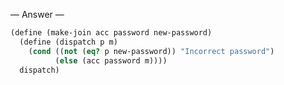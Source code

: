 
--- Answer ---

#+BEGIN_SRC scheme
(define (make-join acc password new-password)
  (define (dispatch p m)
    (cond ((not (eq? p new-password)) "Incorrect password")
          (else (acc password m))))
  dispatch)
#+END_SRC
